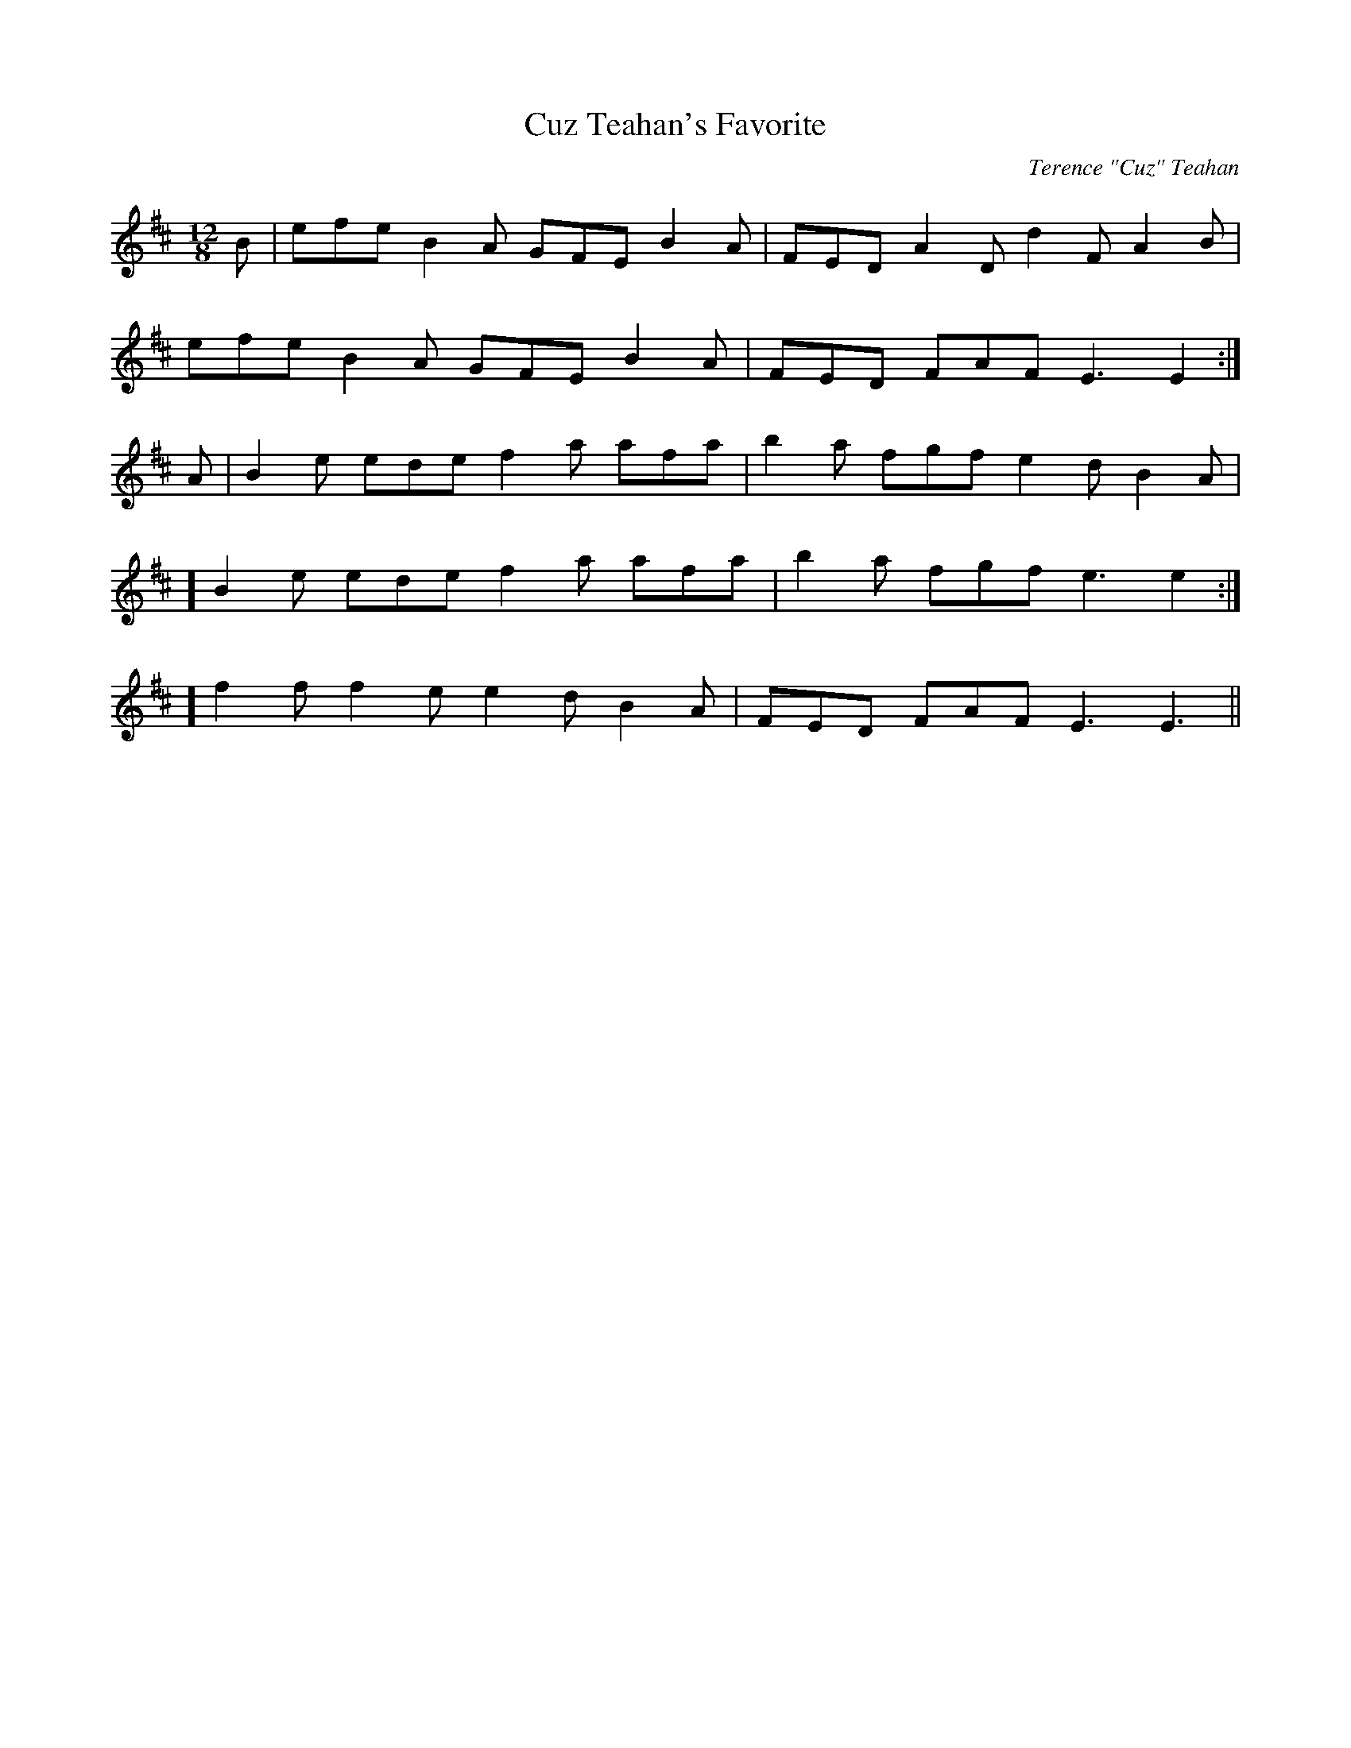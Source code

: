 X:32
T:Cuz Teahan's Favorite
C:Terence "Cuz" Teahan
B:Terry "Cuz" Teahan "Sliabh Luachra on Parade" 1980
Z:Patrick Cavanagh
M:12/8
L:1/8
R:Slide
K:D
B | efe B2A GFE B2A | FED A2D d2F A2B |
efe B2A GFE B2A | FED FAF E3 E2 :|
A | B2e ede f2a afa | b2a fgf e2d B2A |
[1]B2e ede f2a afa | b2a fgf e3 e2 :|
[2]f2f f2e e2d B2A | FED FAF E3 E3 ||
